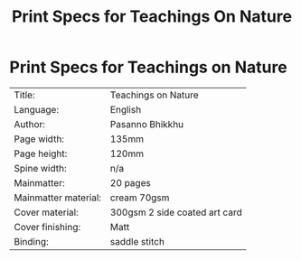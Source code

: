 #+TITLE: Print Specs for Teachings On Nature

* Print Specs for Teachings on Nature
 
| Title:               | Teachings on Nature           |
| Language:            | English                       |
| Author:              | Pasanno Bhikkhu               |
| Page width:          | 135mm                         |
| Page height:         | 120mm                         |
| Spine width:         | n/a                           |
| Mainmatter:          | 20 pages                      |
| Mainmatter material: | cream 70gsm                   |
| Cover material:      | 300gsm 2 side coated art card |
| Cover finishing:     | Matt                          |
| Binding:             | saddle stitch                 |

